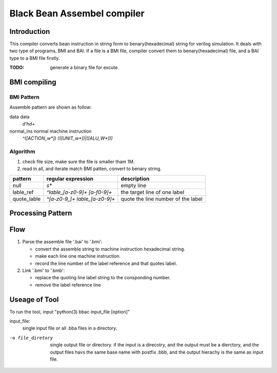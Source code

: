 ============================
Black Bean Assembel compiler
============================

Introduction
============

This compiler converts bean instruction in string form to benary(hexadecimal) string for verilog simulation.
It deals with two type of programs, BMI and BAI.
If a file is a BMI file, compiler convert them to benary(hexadecimal) file,
and a BAI type to a BMI file firstly.

:TODO: generate a binary file for excute.

BMI compiling
=============

BMI Pattern
-----------

Assemble pattern are shown as follow:

data            data
    `\d'h\d+`

normal_ins      normal machine instruction
    `^([ACTION_\w*]) (([UNIT_\w*])|([ALU_\W*]))`

Algorithm
---------

1. check file size, make sure the file is smaller tham 1M.
2. read in all, and iterate match BMI patten, convert to benary string.


=============  ==============================  ==================================
pattern        regular expression              description
=============  ==============================  ==================================
null           `\s*`                           empty line  
lable_ref      `^lable_[a-z0-9]+ [a-f0-9]+`    the target line of one label
quote_lable    `^[a-z0-9_]+ lable_[a-z0-9]+`   quote the line number of the label
=============  ==============================  ==================================

Processing Pattern
==================

=============  =============================================================
pattern        process           
=============  =============================================================
null           EMPTY. set as EMPTY instruction  
comments       null. remove the line 
lable_ref      data. remove the label, keep the data, record the label number
quote_lable    two lines. seperate two words to two lines
normal_ins     kept. keep machine instruction
=============  ===========================  ==================================

Flow
====

1. Parse the assemble file '.bai' to '.bmi':
   
   - convert the assemble string to machine instruction hexadecimal string.
   - make each line one machine instruction.
   - record the line number of the label reference and that quotes label.

2. Link '.bmi' to '.bmb':

   - replace the quoting line label string to the consponding number.
   - remove the label reference line


Useage of Tool
==============

To run the tool, input "python(3) bbac input_file [option]"

input_file:
    single input file or all .bba files in a directory.

-o file_diretory        single output file or directory. 
                        if the input is a direcotry, and the output must be a dierctory,
                        and the output files havs the same base name with postfix .bbb,
                        and the output hierachy is the same as input file.


